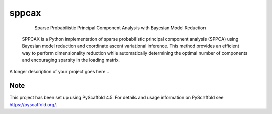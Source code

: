======
sppcax
======


     Sparse Probabilistic Principal Component Analysis with Bayesian Model Reduction

 SPPCAX is a Python implementation of sparse probabilistic principal component
 analysis (SPPCA) using Bayesian model reduction and coordinate ascent
 variational inference. This method provides an efficient way to perform
 dimensionality reduction while automatically determining the optimal number of
 components and encouraging sparsity in the loading matrix.


A longer description of your project goes here...


.. _pyscaffold-notes:

Note
====

This project has been set up using PyScaffold 4.5. For details and usage
information on PyScaffold see https://pyscaffold.org/.
